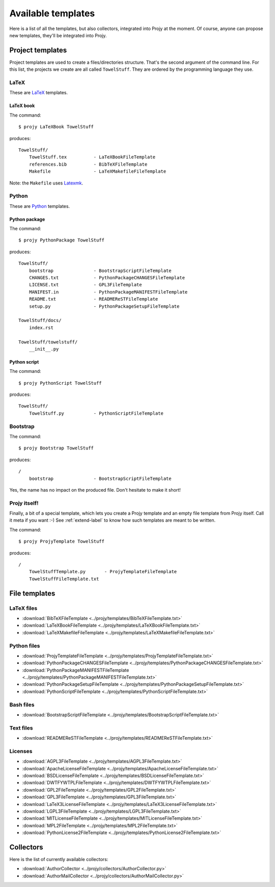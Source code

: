 Available templates
===================
Here is a list of all the templates, but also collectors, integrated into
Projy at the moment. Of course, anyone can propose new templates,
they'll be integrated into Projy.


Project templates
-----------------
Project templates are used to create a files/directories structure. That's the
second argument of the command line. For this list, the projects we create are
all called ``TowelStuff``. They are ordered by the programming
language they use.


LaTeX
^^^^^
These are `LaTeX <http://www.latex-project.org/>`_ templates.


LaTeX book
""""""""""
The command::

    $ projy LaTeXBook TowelStuff

produces::

    TowelStuff/
        TowelStuff.tex          - LaTeXBookFileTemplate
        references.bib          - BibTeXFileTemplate
        Makefile                - LaTeXMakefileFileTemplate

Note: the ``Makefile`` uses `Latexmk
<http://www.phys.psu.edu/~collins/software/latexmk-jcc/>`_.


Python
^^^^^^
These are `Python <http://python.org>`_ templates.


Python package
""""""""""""""
The command::

    $ projy PythonPackage TowelStuff

produces::

    TowelStuff/
        bootstrap               - BootstrapScriptFileTemplate
        CHANGES.txt             - PythonPackageCHANGESFileTemplate
        LICENSE.txt             - GPL3FileTemplate
        MANIFEST.in             - PythonPackageMANIFESTFileTemplate
        README.txt              - READMEReSTFileTemplate
        setup.py                - PythonPackageSetupFileTemplate

    TowelStuff/docs/
        index.rst

    TowelStuff/towelstuff/
        __init__.py


Python script
"""""""""""""
The command::

    $ projy PythonScript TowelStuff

produces::

    TowelStuff/
        TowelStuff.py           - PythonScriptFileTemplate


Bootstrap
^^^^^^^^^
The command::

    $ projy Bootstrap TowelStuff

produces::

    /
        bootstrap               - BootstrapScriptFileTemplate

Yes, the name has no impact on the produced file.
Don't hesitate to make it short!


Projy itself!
^^^^^^^^^^^^^
Finally, a bit of a special template, which lets you create a Projy template
and an empty file template from Projy itself. Call it meta if you want :-)
See :ref:`extend-label` to know how such templates are meant to be written.

The command::

    $ projy ProjyTemplate TowelStuff

produces::

    /
        TowelStuffTemplate.py       - ProjyTemplateFileTemplate
        TowelStuffFileTemplate.txt


File templates
--------------

LaTeX files
^^^^^^^^^^^
* :download:`BibTeXFileTemplate <../projy/templates/BibTeXFileTemplate.txt>`
* :download:`LaTeXBookFileTemplate <../projy/templates/LaTeXBookFileTemplate.txt>`
* :download:`LaTeXMakefileFileTemplate <../projy/templates/LaTeXMakefileFileTemplate.txt>`


Python files
^^^^^^^^^^^^
* :download:`ProjyTemplateFileTemplate <../projy/templates/ProjyTemplateFileTemplate.txt>`
* :download:`PythonPackageCHANGESFileTemplate <../projy/templates/PythonPackageCHANGESFileTemplate.txt>`
* :download:`PythonPackageMANIFESTFileTemplate <../projy/templates/PythonPackageMANIFESTFileTemplate.txt>`
* :download:`PythonPackageSetupFileTemplate <../projy/templates/PythonPackageSetupFileTemplate.txt>`
* :download:`PythonScriptFileTemplate <../projy/templates/PythonScriptFileTemplate.txt>`


Bash files
^^^^^^^^^^
* :download:`BootstrapScriptFileTemplate <../projy/templates/BootstrapScriptFileTemplate.txt>`


Text files
^^^^^^^^^^
* :download:`READMEReSTFileTemplate <../projy/templates/READMEReSTFileTemplate.txt>`


Licenses
^^^^^^^^
* :download:`AGPL3FileTemplate <../projy/templates/AGPL3FileTemplate.txt>`
* :download:`ApacheLicenseFileTemplate <../projy/templates/ApacheLicenseFileTemplate.txt>`
* :download:`BSDLicenseFileTemplate <../projy/templates/BSDLicenseFileTemplate.txt>`
* :download:`DWTFYWTPLFileTemplate <../projy/templates/DWTFYWTPLFileTemplate.txt>`
* :download:`GPL2FileTemplate <../projy/templates/GPL2FileTemplate.txt>`
* :download:`GPL3FileTemplate <../projy/templates/GPL3FileTemplate.txt>`
* :download:`LaTeX3LicenseFileTemplate <../projy/templates/LaTeX3LicenseFileTemplate.txt>`
* :download:`LGPL3FileTemplate <../projy/templates/LGPL3FileTemplate.txt>`
* :download:`MITLicenseFileTemplate <../projy/templates/MITLicenseFileTemplate.txt>`
* :download:`MPL2FileTemplate <../projy/templates/MPL2FileTemplate.txt>`
* :download:`PythonLicense2FileTemplate <../projy/templates/PythonLicense2FileTemplate.txt>`


Collectors
----------
Here is the list of currently available collectors:

* :download:`AuthorCollector <../projy/collectors/AuthorCollector.py>`
* :download:`AuthorMailCollector <../projy/collectors/AuthorMailCollector.py>`


